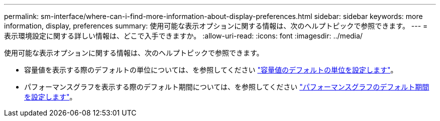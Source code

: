 ---
permalink: sm-interface/where-can-i-find-more-information-about-display-preferences.html 
sidebar: sidebar 
keywords: more information, display, preferences 
summary: 使用可能な表示オプションに関する情報は、次のヘルプトピックで参照できます。 
---
= 表示環境設定に関する詳しい情報は、どこで入手できますか。
:allow-uri-read: 
:icons: font
:imagesdir: ../media/


[role="lead"]
使用可能な表示オプションに関する情報は、次のヘルプトピックで参照できます。

* 容量値を表示する際のデフォルトの単位については、を参照してください link:set-default-units-for-capacity-values.html["容量値のデフォルトの単位を設定します"]。
* パフォーマンスグラフを表示する際のデフォルト期間については、を参照してください link:set-default-time-frame-for-performance-graphs.html["パフォーマンスグラフのデフォルト期間を設定します"]。

